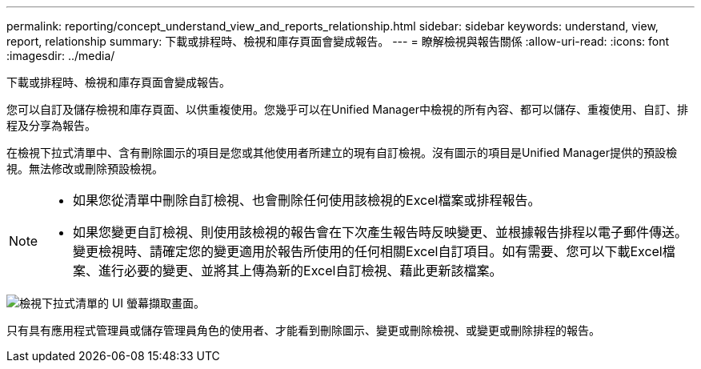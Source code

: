 ---
permalink: reporting/concept_understand_view_and_reports_relationship.html 
sidebar: sidebar 
keywords: understand, view, report, relationship 
summary: 下載或排程時、檢視和庫存頁面會變成報告。 
---
= 瞭解檢視與報告關係
:allow-uri-read: 
:icons: font
:imagesdir: ../media/


[role="lead"]
下載或排程時、檢視和庫存頁面會變成報告。

您可以自訂及儲存檢視和庫存頁面、以供重複使用。您幾乎可以在Unified Manager中檢視的所有內容、都可以儲存、重複使用、自訂、排程及分享為報告。

在檢視下拉式清單中、含有刪除圖示的項目是您或其他使用者所建立的現有自訂檢視。沒有圖示的項目是Unified Manager提供的預設檢視。無法修改或刪除預設檢視。

[NOTE]
====
* 如果您從清單中刪除自訂檢視、也會刪除任何使用該檢視的Excel檔案或排程報告。
* 如果您變更自訂檢視、則使用該檢視的報告會在下次產生報告時反映變更、並根據報告排程以電子郵件傳送。變更檢視時、請確定您的變更適用於報告所使用的任何相關Excel自訂項目。如有需要、您可以下載Excel檔案、進行必要的變更、並將其上傳為新的Excel自訂檢視、藉此更新該檔案。


====
image::../media/view_drop_down_3.png[檢視下拉式清單的 UI 螢幕擷取畫面。]

只有具有應用程式管理員或儲存管理員角色的使用者、才能看到刪除圖示、變更或刪除檢視、或變更或刪除排程的報告。

